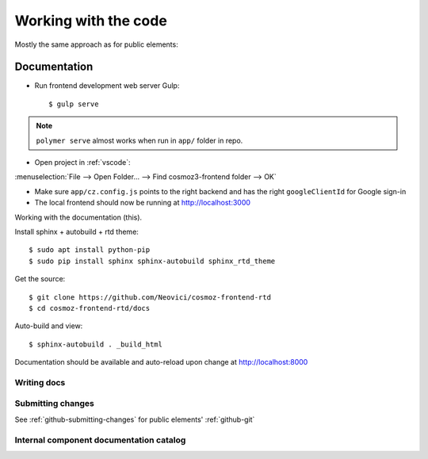 Working with the code
=====================

Mostly the same approach as for public elements:

.. seealso::

    * :ref:`dependency-management`

Documentation
-------------

-  Run frontend development web server Gulp::

    $ gulp serve

.. note::
    ``polymer serve`` almost works when run in ``app/`` folder in repo.

    .. todo::

        - Google Auth (invalid origin)

        - Default hash-URL (because of folder path?)

-  Open project in :ref:`vscode`:

:menuselection:`File --> Open Folder… --> Find cosmoz3-frontend folder --> OK`

-  Make sure ``app/cz.config.js`` points to the right backend and has the right ``googleClientId`` for Google sign-in

-  The local frontend should now be running at http://localhost:3000



Working with the documentation (this).

Install sphinx + autobuild + rtd theme::

    $ sudo apt install python-pip
    $ sudo pip install sphinx sphinx-autobuild sphinx_rtd_theme

Get the source::

    $ git clone https://github.com/Neovici/cosmoz-frontend-rtd
    $ cd cosmoz-frontend-rtd/docs

Auto-build and view::

    $ sphinx-autobuild . _build_html

Documentation should be available and auto-reload upon change at http://localhost:8000

.. seealso:: 

    https://docs.readthedocs.io/en/latest/getting_started.html

    http://sphinx-doc.org/latest/install.html

Writing docs
~~~~~~~~~~~~

.. seealso::

    https://docs.readthedocs.io/en/latest/index.html

    http://www.sphinx-doc.org/en/stable/rest.html

Submitting changes
~~~~~~~~~~~~~~~~~~

See :ref:`github-submitting-changes` for public elements' :ref:`github-git`

Internal component documentation catalog
~~~~~~~~~~~~~~~~~~~~~~~~~~~~~~~~~~~~~~~~

.. todo:: https://github.com/Polymer/polymer-element-catalog